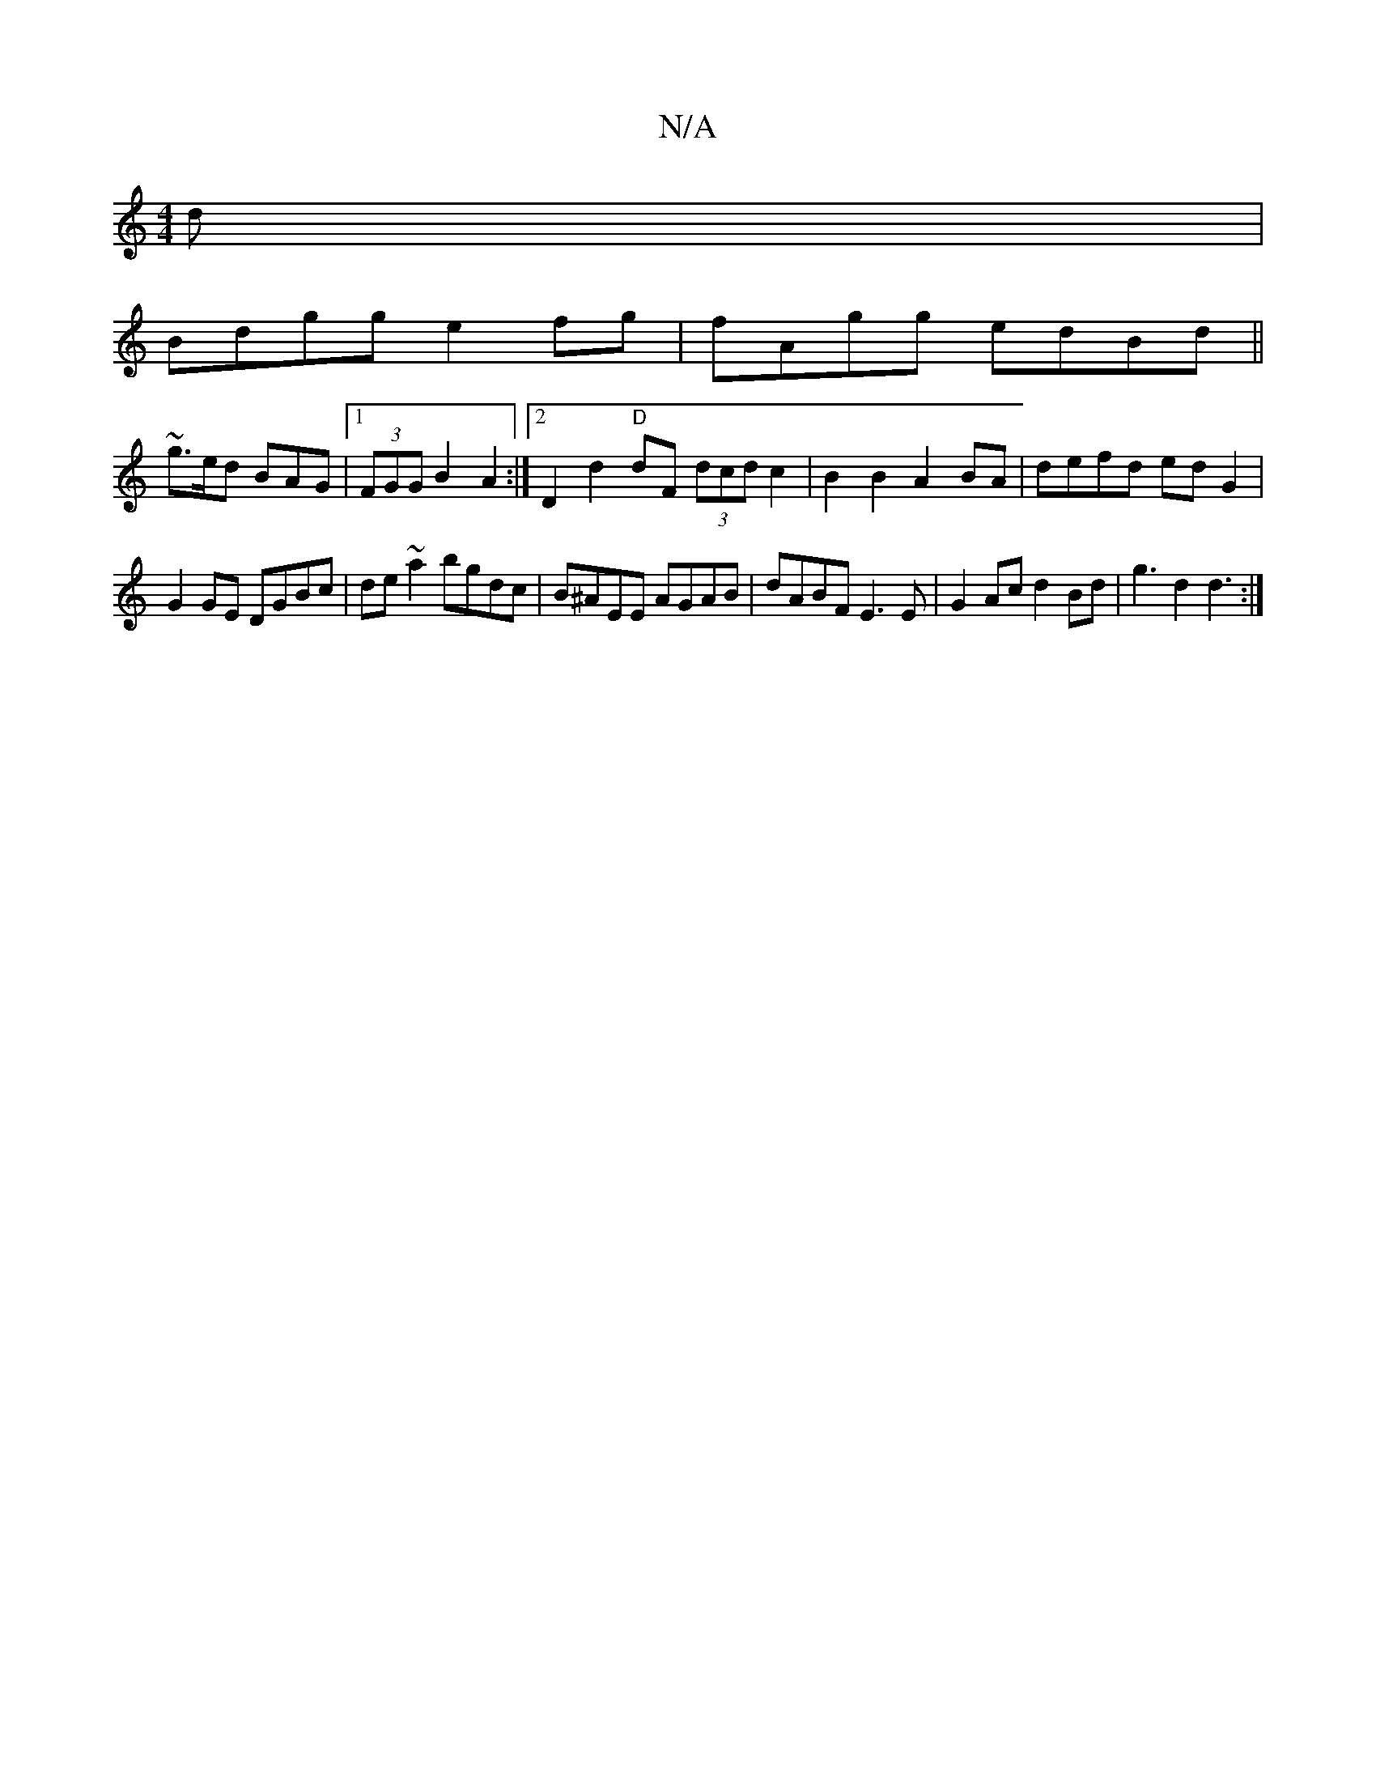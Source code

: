X:1
T:N/A
M:4/4
R:N/A
K:Cmajor
d|
Bdgg e2fg|fAgg edBd||
~g>ed BAG|1 (3FGG B2 A2 :|2 D2 d2 "D"dF (3dcd c2 | B2B2 A2 BA |defd ed G2 |
G2 GE DGBc|de~a2 bgdc|B^AEE AGAB|dABF E3E | G2 Ac d2 Bd|g3d2d3:|

|: (3cBA|Bd- cded | G2AG AF~D2 |1
